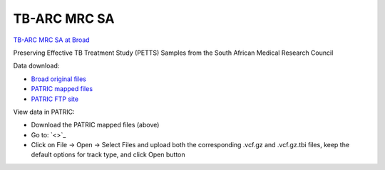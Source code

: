 TB-ARC MRC SA
=============

.. image:: images/broad.jpg

`TB-ARC MRC SA at Broad <https://olive.broadinstitute.org/projects/tb_mrc_sa>`_

Preserving Effective TB Treatment Study (PETTS) Samples from the South African Medical Research Council

Data download:

- `Broad original files <ftp://ftp.patricbrc.org/BRC_Mirrors/TB-ARC/broad_original/SA.1/variants.tar.gz>`_
- `PATRIC mapped files <ftp://ftp.patricbrc.org/BRC_Mirrors/TB-ARC/patric_mapped/SA.1.tar.gz>`_
- `PATRIC FTP site <http://brcdownloads.patricbrc.org/BRC_Mirrors/TB-ARC/patric_mapped/SA.1/>`_

View data in PATRIC:

- Download the PATRIC mapped files (above)
- Go to: `<>`_
- Click on File -> Open -> Select Files and upload both the corresponding .vcf.gz and .vcf.gz.tbi files, keep the default options for track type, and click Open button